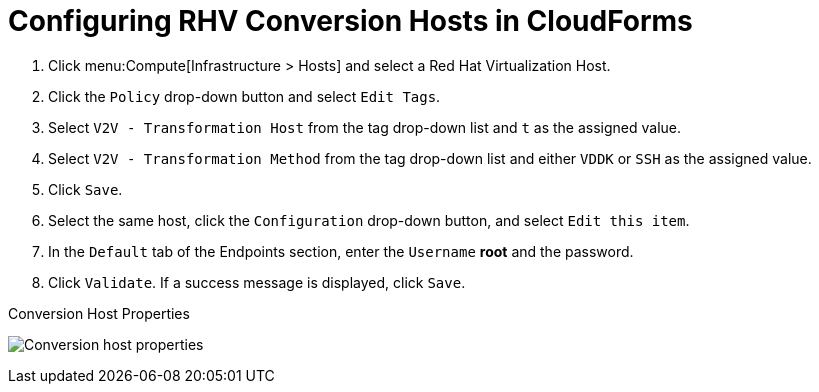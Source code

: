 [id="Configuring_rhv_conversion_hosts_in_cloudforms"]
= Configuring RHV Conversion Hosts in CloudForms

. Click menu:Compute[Infrastructure > Hosts] and select a Red Hat Virtualization Host.
. Click the `Policy` drop-down button and select `Edit Tags`.
. Select `V2V - Transformation Host` from the tag drop-down list and `t` as the assigned value.
. Select `V2V - Transformation Method` from the tag drop-down list and either `VDDK` or `SSH` as the assigned value.
. Click `Save`.
. Select the same host, click the `Configuration` drop-down button, and select `Edit this item`.
. In the `Default` tab of the Endpoints section, enter the `Username` *root* and the password.
. Click `Validate`. If a success message is displayed, click `Save`.

.Conversion Host Properties
image:Conversion_host_properties.png[]
